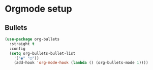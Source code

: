 * Orgmode setup
  
** Bullets

#+BEGIN_SRC emacs-lisp
  (use-package org-bullets
    :straight t
    :config
    (setq org-bullets-bullet-list
	  '("◉" "○"))
	  (add-hook 'org-mode-hook (lambda () (org-bullets-mode 1))))
#+END_SRC
